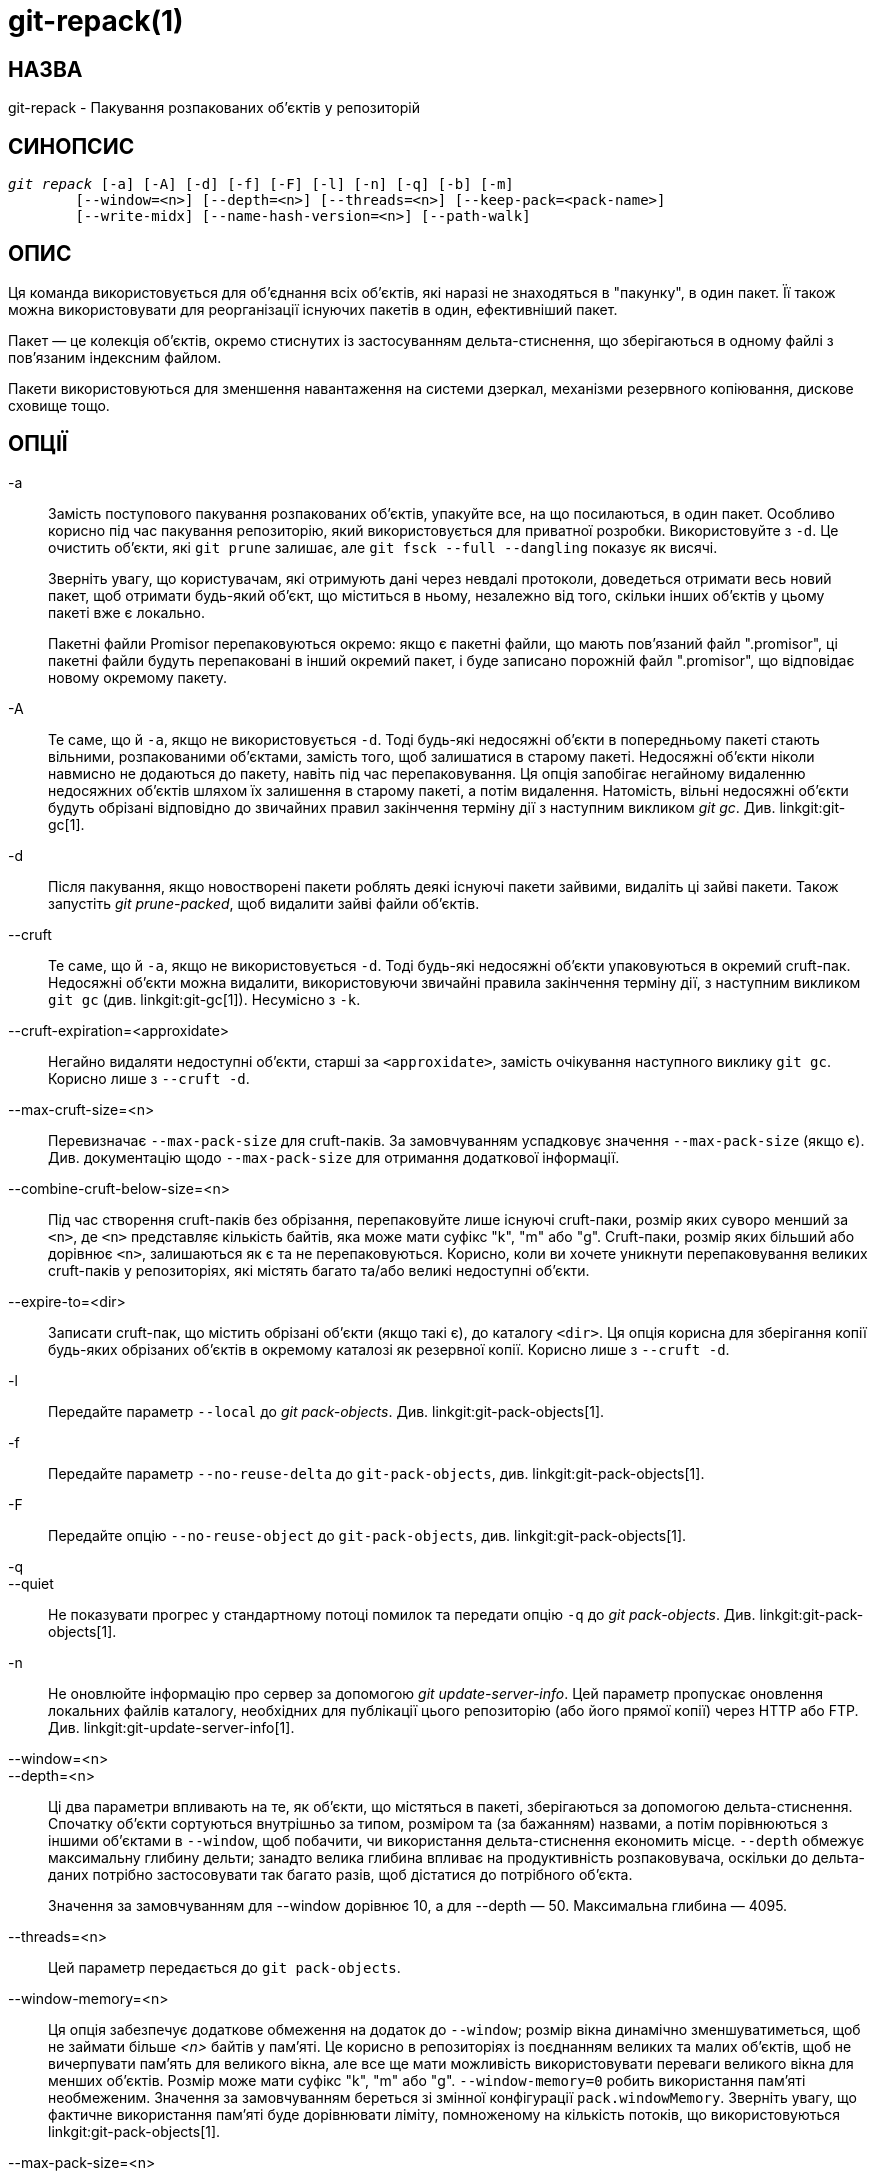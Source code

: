 git-repack(1)
=============

НАЗВА
-----
git-repack - Пакування розпакованих об'єктів у репозиторій


СИНОПСИС
--------
[verse]
'git repack' [-a] [-A] [-d] [-f] [-F] [-l] [-n] [-q] [-b] [-m]
	[--window=<n>] [--depth=<n>] [--threads=<n>] [--keep-pack=<pack-name>]
	[--write-midx] [--name-hash-version=<n>] [--path-walk]

ОПИС
----

Ця команда використовується для об'єднання всіх об'єктів, які наразі не знаходяться в "пакунку", в один пакет. Її також можна використовувати для реорганізації існуючих пакетів в один, ефективніший пакет.

Пакет — це колекція об'єктів, окремо стиснутих із застосуванням дельта-стиснення, що зберігаються в одному файлі з пов'язаним індексним файлом.

Пакети використовуються для зменшення навантаження на системи дзеркал, механізми резервного копіювання, дискове сховище тощо.

ОПЦІЇ
-----

-a::
	Замість поступового пакування розпакованих об'єктів, упакуйте все, на що посилаються, в один пакет. Особливо корисно під час пакування репозиторію, який використовується для приватної розробки. Використовуйте з `-d`. Це очистить об'єкти, які `git prune` залишає, але `git fsck --full --dangling` показує як висячі.
+
Зверніть увагу, що користувачам, які отримують дані через невдалі протоколи, доведеться отримати весь новий пакет, щоб отримати будь-який об'єкт, що міститься в ньому, незалежно від того, скільки інших об'єктів у цьому пакеті вже є локально.
+
Пакетні файли Promisor перепаковуються окремо: якщо є пакетні файли, що мають пов'язаний файл ".promisor", ці пакетні файли будуть перепаковані в інший окремий пакет, і буде записано порожній файл ".promisor", що відповідає новому окремому пакету.

-A::
	Те саме, що й `-a`, якщо не використовується `-d`. Тоді будь-які недосяжні об'єкти в попередньому пакеті стають вільними, розпакованими об'єктами, замість того, щоб залишатися в старому пакеті. Недосяжні об'єкти ніколи навмисно не додаються до пакету, навіть під час перепаковування. Ця опція запобігає негайному видаленню недосяжних об'єктів шляхом їх залишення в старому пакеті, а потім видалення. Натомість, вільні недосяжні об'єкти будуть обрізані відповідно до звичайних правил закінчення терміну дії з наступним викликом 'git gc'. Див. linkgit:git-gc[1].

-d::
	Після пакування, якщо новостворені пакети роблять деякі існуючі пакети зайвими, видаліть ці зайві пакети. Також запустіть 'git prune-packed', щоб видалити зайві файли об'єктів.

--cruft::
	Те саме, що й `-a`, якщо не використовується `-d`. Тоді будь-які недосяжні об'єкти упаковуються в окремий cruft-пак. Недосяжні об'єкти можна видалити, використовуючи звичайні правила закінчення терміну дії, з наступним викликом `git gc` (див. linkgit:git-gc[1]). Несумісно з `-k`.

--cruft-expiration=<approxidate>::
	Негайно видаляти недоступні об'єкти, старші за `<approxidate>`, замість очікування наступного виклику `git gc`. Корисно лише з `--cruft -d`.

--max-cruft-size=<n>::
	Перевизначає `--max-pack-size` для cruft-паків. За замовчуванням успадковує значення `--max-pack-size` (якщо є). Див. документацію щодо `--max-pack-size` для отримання додаткової інформації.

--combine-cruft-below-size=<n>::
	Під час створення cruft-паків без обрізання, перепаковуйте лише існуючі cruft-паки, розмір яких суворо менший за `<n>`, де `<n>` представляє кількість байтів, яка може мати суфікс "k", "m" або "g". Cruft-паки, розмір яких більший або дорівнює `<n>`, залишаються як є та не перепаковуються. Корисно, коли ви хочете уникнути перепаковування великих cruft-паків у репозиторіях, які містять багато та/або великі недоступні об'єкти.

--expire-to=<dir>::
	Записати cruft-пак, що містить обрізані об'єкти (якщо такі є), до каталогу `<dir>`. Ця опція корисна для зберігання копії будь-яких обрізаних об'єктів в окремому каталозі як резервної копії. Корисно лише з `--cruft -d`.

-l::
	Передайте параметр `--local` до 'git pack-objects'. Див. linkgit:git-pack-objects[1].

-f::
	Передайте параметр `--no-reuse-delta` до `git-pack-objects`, див. linkgit:git-pack-objects[1].

-F::
	Передайте опцію `--no-reuse-object` до `git-pack-objects`, див. linkgit:git-pack-objects[1].

-q::
--quiet::
	Не показувати прогрес у стандартному потоці помилок та передати опцію `-q` до 'git pack-objects'. Див. linkgit:git-pack-objects[1].

-n::
	Не оновлюйте інформацію про сервер за допомогою 'git update-server-info'. Цей параметр пропускає оновлення локальних файлів каталогу, необхідних для публікації цього репозиторію (або його прямої копії) через HTTP або FTP. Див. linkgit:git-update-server-info[1].

--window=<n>::
--depth=<n>::
	Ці два параметри впливають на те, як об'єкти, що містяться в пакеті, зберігаються за допомогою дельта-стиснення. Спочатку об'єкти сортуються внутрішньо за типом, розміром та (за бажанням) назвами, а потім порівнюються з іншими об'єктами в `--window`, щоб побачити, чи використання дельта-стиснення економить місце. `--depth` обмежує максимальну глибину дельти; занадто велика глибина впливає на продуктивність розпаковувача, оскільки до дельта-даних потрібно застосовувати так багато разів, щоб дістатися до потрібного об'єкта.
+
Значення за замовчуванням для --window дорівнює 10, а для --depth — 50. Максимальна глибина — 4095.

--threads=<n>::
	Цей параметр передається до `git pack-objects`.

--window-memory=<n>::
	Ця опція забезпечує додаткове обмеження на додаток до `--window`; розмір вікна динамічно зменшуватиметься, щоб не займати більше '<n>' байтів у пам'яті. Це корисно в репозиторіях із поєднанням великих та малих об'єктів, щоб не вичерпувати пам'ять для великого вікна, але все ще мати можливість використовувати переваги великого вікна для менших об'єктів. Розмір може мати суфікс "k", "m" або "g". `--window-memory=0` робить використання пам'яті необмеженим. Значення за замовчуванням береться зі змінної конфігурації `pack.windowMemory`. Зверніть увагу, що фактичне використання пам'яті буде дорівнювати ліміту, помноженому на кількість потоків, що використовуються linkgit:git-pack-objects[1].

--max-pack-size=<n>::
	Максимальний розмір кожного вихідного пакетного файлу. Розмір може мати суфікс "k", "m" або "g". Мінімально дозволений розмір обмежений 1 МіБ. Якщо вказано, можна створити кілька пакетних файлів, що також запобігає створенню растрового індексу. Значення за замовчуванням необмежене, якщо не встановлено змінну конфігурації `pack.packSizeLimit`. Зверніть увагу, що цей параметр може призвести до збільшення розміру репозиторію та його уповільнення; див. обговорення в `pack.packSizeLimit`.

--filter=<filter-spec>::
	Видаліть об'єкти, що відповідають специфікації фільтра, з результуючого пакет-файлу та помістіть їх в окремий пакет-файл. Зверніть увагу, що об'єкти, що використовуються в робочому каталозі, не фільтруються. Тому, щоб розділення повністю працювало, найкраще виконати його в чистому репозиторії та використовувати опції `-a` та `-d` разом з цією опцією. Також слід використовувати `--no-write-bitmap-index` (або опцію конфігурації `repack.writebitmaps`, встановлену на `false`), інакше запис індексу растрового зображення не вдасться, оскільки це передбачає один пакет-файл, що містить усі об'єкти. Дивіться linkgit:git-rev-list[1] для коректних форм `<filter-spec>`.

--filter-to=<dir>::
	Запишіть пакет, що містить відфільтровані об'єкти, до каталогу `<dir>`. Корисно лише з `--filter`. Це можна використовувати для розміщення пакета в окремому каталозі об'єктів, доступ до якого здійснюється через механізм Git alternates. **ПОПЕРЕДЖЕННЯ:** Якщо пакетний файл, що містить відфільтровані об'єкти, недоступний, репозиторій може бути пошкоджений, оскільки доступ до об'єктів у цьому пакетному файлі може бути неможливим. Див. розділи `objects` та `objects/info/alternates` у linkgit:gitrepository-layout[5].

-b::
--write-bitmap-index::
	Записати індекс досяжності растрового зображення як частину перепакування. Це має сенс лише при використанні з `-a`, `-A` або `-m`, оскільки растрові зображення повинні мати можливість посилатися на всі досяжні об'єкти. Цей параметр замінює налаштування `repack.writeBitmaps`. Цей параметр не має ефекту, якщо створено кілька пакетних файлів, окрім випадків запису MIDX (у цьому випадку створюється багатопакове растрове зображення).

--pack-kept-objects::
	Включати об'єкти до файлів `.keep` під час перепаковування. Зверніть увагу, що ми все ще не видаляємо пакети `.keep` після завершення `pack-objects`. Це означає, що ми можемо дублювати об'єкти, але це робить цю опцію безпечною для використання під час одночасних надсилань або вибірок. Ця опція, як правило, корисна лише тоді, коли ви пишете растрові зображення з `-b` або `repack.writeBitmaps`, оскільки вона гарантує, що растровий пакет містить необхідні об'єкти.

--keep-pack=<pack-name>::
	Виключити вказаний пакет з перепаковки. Це еквівалентно наявності файлу `.keep` на пакеті. `<назва-пакета>` – це назва файлу пакета без початкового каталогу (наприклад, `pack-123.pack`). Цей параметр можна вказати кілька разів, щоб зберегти кілька пакетів.

--unpack-unreachable=<when>::
	Під час послаблення недоступних об'єктів не турбуйтеся про послаблення об'єктів, старших за `<when>`. Це можна використовувати для оптимізації запису будь-яких об'єктів, які будуть негайно видалені наступною командою `git prune`.

-k::
--keep-unreachable::
	При використанні з `-ad`, будь-які недоступні об'єкти з існуючих пакетів будуть додані до кінця пакетного файлу, а не видалені. Крім того, будь-які недоступні вільні об'єкти будуть упаковані (а їхні вільні аналоги видалені).

-i::
--delta-islands::
	Передайте параметр `--delta-islands` до `git-pack-objects`, див. linkgit:git-pack-objects[1].

-g<factor>::
--geometric=<factor>::
	Розташуйте результуючу структуру пакету таким чином, щоб кожен наступний пакет містив щонайменше `<фактор>`, помножений на кількість об'єктів, що перевищує кількість наступного за величиною пакету.
+
`git repack` забезпечує це, визначаючи "вирізку" пакет-файлів, які потрібно перепакувати в один, щоб забезпечити геометричну прогресію. Він вибирає найменший набір пакет-файлів таким чином, щоб якомога більше більших пакет-файлів (за кількістю об'єктів, що містяться в цьому пакеті) залишилися недоторканими.
+
На відміну від інших режимів перепакування, набір об'єктів для пакування визначається однозначно набором пачок, що "згортаються"; іншими словами, пачками, які потрібно об'єднати для відновлення геометричної прогресії.
+
Вільні об'єкти неявно включені до цього "зведення", незалежно від їхньої досяжності. Це може змінитися в майбутньому.
+
Під час запису растрового зображення з кількох пакетів, `git repack` вибирає найбільший результуючий пакет як пріоритетний пакет для вибору об'єктів MIDX (див. linkgit:git-multi-pack-index[1]).

-m::
--write-midx::
	Напишіть індекс мультипаків (див. linkgit:git-multi-pack-index[1]), що містить ненадлишкові пакети.

--name-hash-version=<n>::
	Надайте цей аргумент базовому процесу `git pack-objects`. Див. linkgit:git-pack-objects[1] для отримання повної інформації.

--path-walk::
	Передайте параметр `--path-walk` базовому процесу `git pack-objects`. Див. linkgit:git-pack-objects[1] для отримання повної інформації.

КОНФІГУРАЦІЯ
------------

Різні змінні конфігурації впливають на пакування, див. linkgit:git-config[1] (шукайте "pack" та "delta").

За замовчуванням команда передає опцію `--delta-base-offset` до 'git pack-objects'; це зазвичай призводить до дещо менших пакетів, але згенеровані пакети несумісні з версіями Git, старішими за версію 1.4.4. Якщо вам потрібно поділитися своїм репозиторієм з такими старими версіями Git, безпосередньо або через незрозумілий http-протокол, тоді вам потрібно встановити змінну конфігурації `repack.UseDeltaBaseOffset` на "false" та перепакувати. Доступ зі старих версій Git через рідний протокол не залежить від цієї опції, оскільки в такому випадку конвертація виконується на льоту за потреби.

Дельта-стиснення не використовується для об'єктів, розмір яких перевищує значення змінної конфігурації `core.bigFileThreshold`, та для файлів з атрибутом `delta`, встановленим на false.

ДИВ. ТАКОЖ
----------
linkgit:git-pack-objects[1] linkgit:git-prune-packed[1]

GIT
---
Частина набору linkgit:git[1]

